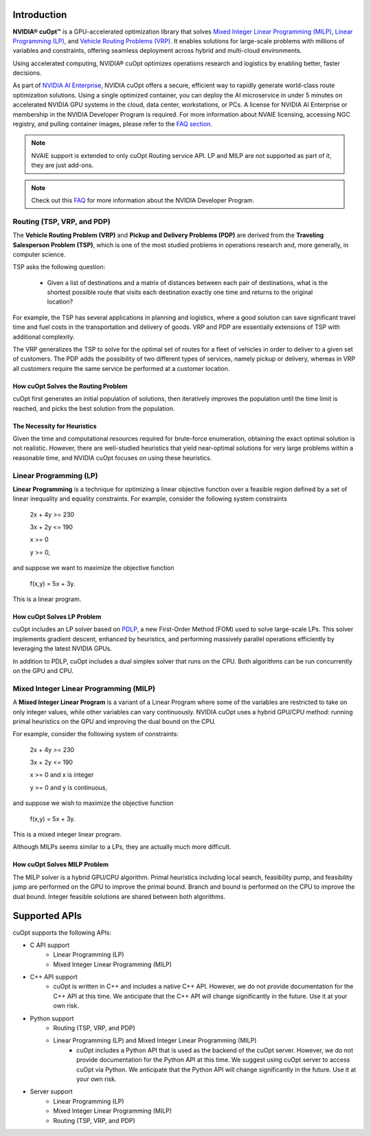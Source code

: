 ==========================
Introduction
==========================

**NVIDIA® cuOpt™** is a GPU-accelerated optimization library that solves `Mixed Integer Linear Programming (MILP) <https://en.wikipedia.org/wiki/Linear_programming#Integer_unknowns>`_, `Linear Programming (LP) <https://en.wikipedia.org/wiki/Linear_programming>`_, and `Vehicle Routing Problems (VRP) <https://en.wikipedia.org/wiki/Vehicle_routing_problem>`_. It enables solutions for large-scale problems with millions of variables and constraints, offering seamless deployment across hybrid and multi-cloud environments.

Using accelerated computing, NVIDIA® cuOpt optimizes operations research and logistics by enabling better, faster decisions.

As part of `NVIDIA AI Enterprise <https://www.nvidia.com/en-us/data-center/products/ai-enterprise/>`_, NVIDIA cuOpt offers a secure, efficient way to rapidly generate world-class route optimization solutions. Using a single optimized container, you can deploy the AI microservice in under 5 minutes on accelerated NVIDIA GPU systems in the cloud, data center, workstations, or PCs. A license for NVIDIA AI Enterprise or membership in the NVIDIA Developer Program is required. For more information about NVAIE licensing, accessing NGC registry, and pulling container images, please refer to the `FAQ section <faq.html>`_.

.. note::
   NVAIE support is extended to only cuOpt Routing service API. LP and MILP are not supported as part of it, they are just add-ons.

.. note::
   Check out this `FAQ <https://forums.developer.nvidia.com/t/nvidia-nim-faq/300317>`__ for more information about the NVIDIA Developer Program. 


Routing (TSP, VRP, and PDP)
=============================

The **Vehicle Routing Problem (VRP)** and **Pickup and Delivery Problems (PDP)** are derived from the **Traveling Salesperson Problem (TSP)**, which is one of the most studied problems in operations research and, more generally, in computer science. 

TSP asks the following question: 

  -  Given a list of destinations and a matrix of distances between each pair of destinations, what is the shortest possible route that visits each destination exactly one time and returns to the original location? 

For example, the TSP has several applications in planning and logistics, where a good solution can save significant travel time and fuel costs in the transportation and delivery of goods. VRP and PDP are essentially extensions of TSP with additional complexity.

The VRP generalizes the TSP to solve for the optimal set of routes for a fleet of vehicles in order to deliver to a given set of customers. The PDP adds the possibility of two different types of services, namely pickup or delivery, whereas in VRP all customers require the same service be performed at a customer location.


How cuOpt Solves the Routing Problem
-----------------------------------

cuOpt first generates an initial population of solutions, then iteratively improves the population until the time limit is reached, and picks the best solution from the population.


The Necessity for Heuristics
------------------------------

Given the time and computational resources required for brute-force enumeration, obtaining the exact optimal solution is not realistic. However, there are well-studied heuristics that yield near-optimal solutions for very large problems within a reasonable time, and NVIDIA cuOpt focuses on using these heuristics.



Linear Programming (LP)
=======================

**Linear Programming** is a technique for optimizing a linear objective function over a feasible region defined by a set of linear inequality and equality constraints. For example, consider the following system constraints

                          2x + 4y  >= 230

                          3x + 2y  <= 190

                          x >= 0

                          y >= 0,

and suppose we want to maximize the objective function

                          f(x,y) = 5x + 3y.

This is a linear program.


How cuOpt Solves LP Problem
------------------------------
cuOpt includes an LP solver based on `PDLP <https://arxiv.org/abs/2106.04756>`__, a new First-Order Method (FOM) used to solve large-scale LPs. This solver implements gradient descent, enhanced by heuristics, and performing massively parallel operations efficiently by leveraging the latest NVIDIA GPUs. 

In addition to PDLP, cuOpt includes a dual simplex solver that runs on the CPU. Both algorithms can be run concurrently on the GPU and CPU.

Mixed Integer Linear Programming (MILP)
=========================================

A **Mixed Integer Linear Program** is a variant of a Linear Program where some of the variables are restricted to take on only integer values, while other variables can vary continuously. NVIDIA cuOpt uses a hybrid GPU/CPU method: running primal heuristics on the GPU and improving the dual bound on the CPU.

For example, consider the following system of constraints:

                          2x + 4y  >= 230

                          3x + 2y  <= 190

                          x >= 0 and x is integer

                          y >= 0 and y is continuous,

and suppose we wish to maximize the objective function 

                          f(x,y) = 5x + 3y.

This is a mixed integer linear program.

Although MILPs seems similar to a LPs, they are actually much more difficult.

How cuOpt Solves MILP Problem
------------------------------

The MILP solver is a hybrid GPU/CPU algorithm. Primal heuristics including local search, feasibility pump, and feasibility jump are performed on the GPU to improve the primal bound. Branch and bound is performed on the CPU to improve the dual bound. Integer feasible solutions are shared between both algorithms. 


=============================
Supported APIs
=============================

cuOpt supports the following APIs:

- C API support
   - Linear Programming (LP)
   - Mixed Integer Linear Programming (MILP)
- C++ API support
   - cuOpt is written in C++ and includes a native C++ API. However, we do not provide documentation for the C++ API at this time. We anticipate that the C++ API will change significantly in the future. Use it at your own risk.
- Python support
   - Routing (TSP, VRP, and PDP)
   - Linear Programming (LP) and Mixed Integer Linear Programming (MILP)
       - cuOpt includes a Python API that is used as the backend of the cuOpt server. However, we do not provide documentation for the Python API at this time. We suggest using cuOpt server to access cuOpt via Python. We anticipate that the Python API will change significantly in the future. Use it at your own risk.
- Server support
   - Linear Programming (LP)
   - Mixed Integer Linear Programming (MILP)
   - Routing (TSP, VRP, and PDP)
